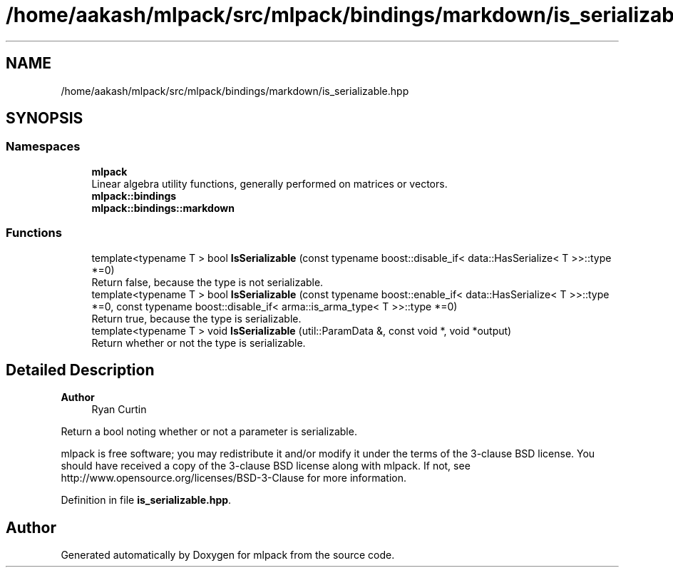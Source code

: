 .TH "/home/aakash/mlpack/src/mlpack/bindings/markdown/is_serializable.hpp" 3 "Sun Jun 20 2021" "Version 3.4.2" "mlpack" \" -*- nroff -*-
.ad l
.nh
.SH NAME
/home/aakash/mlpack/src/mlpack/bindings/markdown/is_serializable.hpp
.SH SYNOPSIS
.br
.PP
.SS "Namespaces"

.in +1c
.ti -1c
.RI " \fBmlpack\fP"
.br
.RI "Linear algebra utility functions, generally performed on matrices or vectors\&. "
.ti -1c
.RI " \fBmlpack::bindings\fP"
.br
.ti -1c
.RI " \fBmlpack::bindings::markdown\fP"
.br
.in -1c
.SS "Functions"

.in +1c
.ti -1c
.RI "template<typename T > bool \fBIsSerializable\fP (const typename boost::disable_if< data::HasSerialize< T >>::type *=0)"
.br
.RI "Return false, because the type is not serializable\&. "
.ti -1c
.RI "template<typename T > bool \fBIsSerializable\fP (const typename boost::enable_if< data::HasSerialize< T >>::type *=0, const typename boost::disable_if< arma::is_arma_type< T >>::type *=0)"
.br
.RI "Return true, because the type is serializable\&. "
.ti -1c
.RI "template<typename T > void \fBIsSerializable\fP (util::ParamData &, const void *, void *output)"
.br
.RI "Return whether or not the type is serializable\&. "
.in -1c
.SH "Detailed Description"
.PP 

.PP
\fBAuthor\fP
.RS 4
Ryan Curtin
.RE
.PP
Return a bool noting whether or not a parameter is serializable\&.
.PP
mlpack is free software; you may redistribute it and/or modify it under the terms of the 3-clause BSD license\&. You should have received a copy of the 3-clause BSD license along with mlpack\&. If not, see http://www.opensource.org/licenses/BSD-3-Clause for more information\&. 
.PP
Definition in file \fBis_serializable\&.hpp\fP\&.
.SH "Author"
.PP 
Generated automatically by Doxygen for mlpack from the source code\&.
